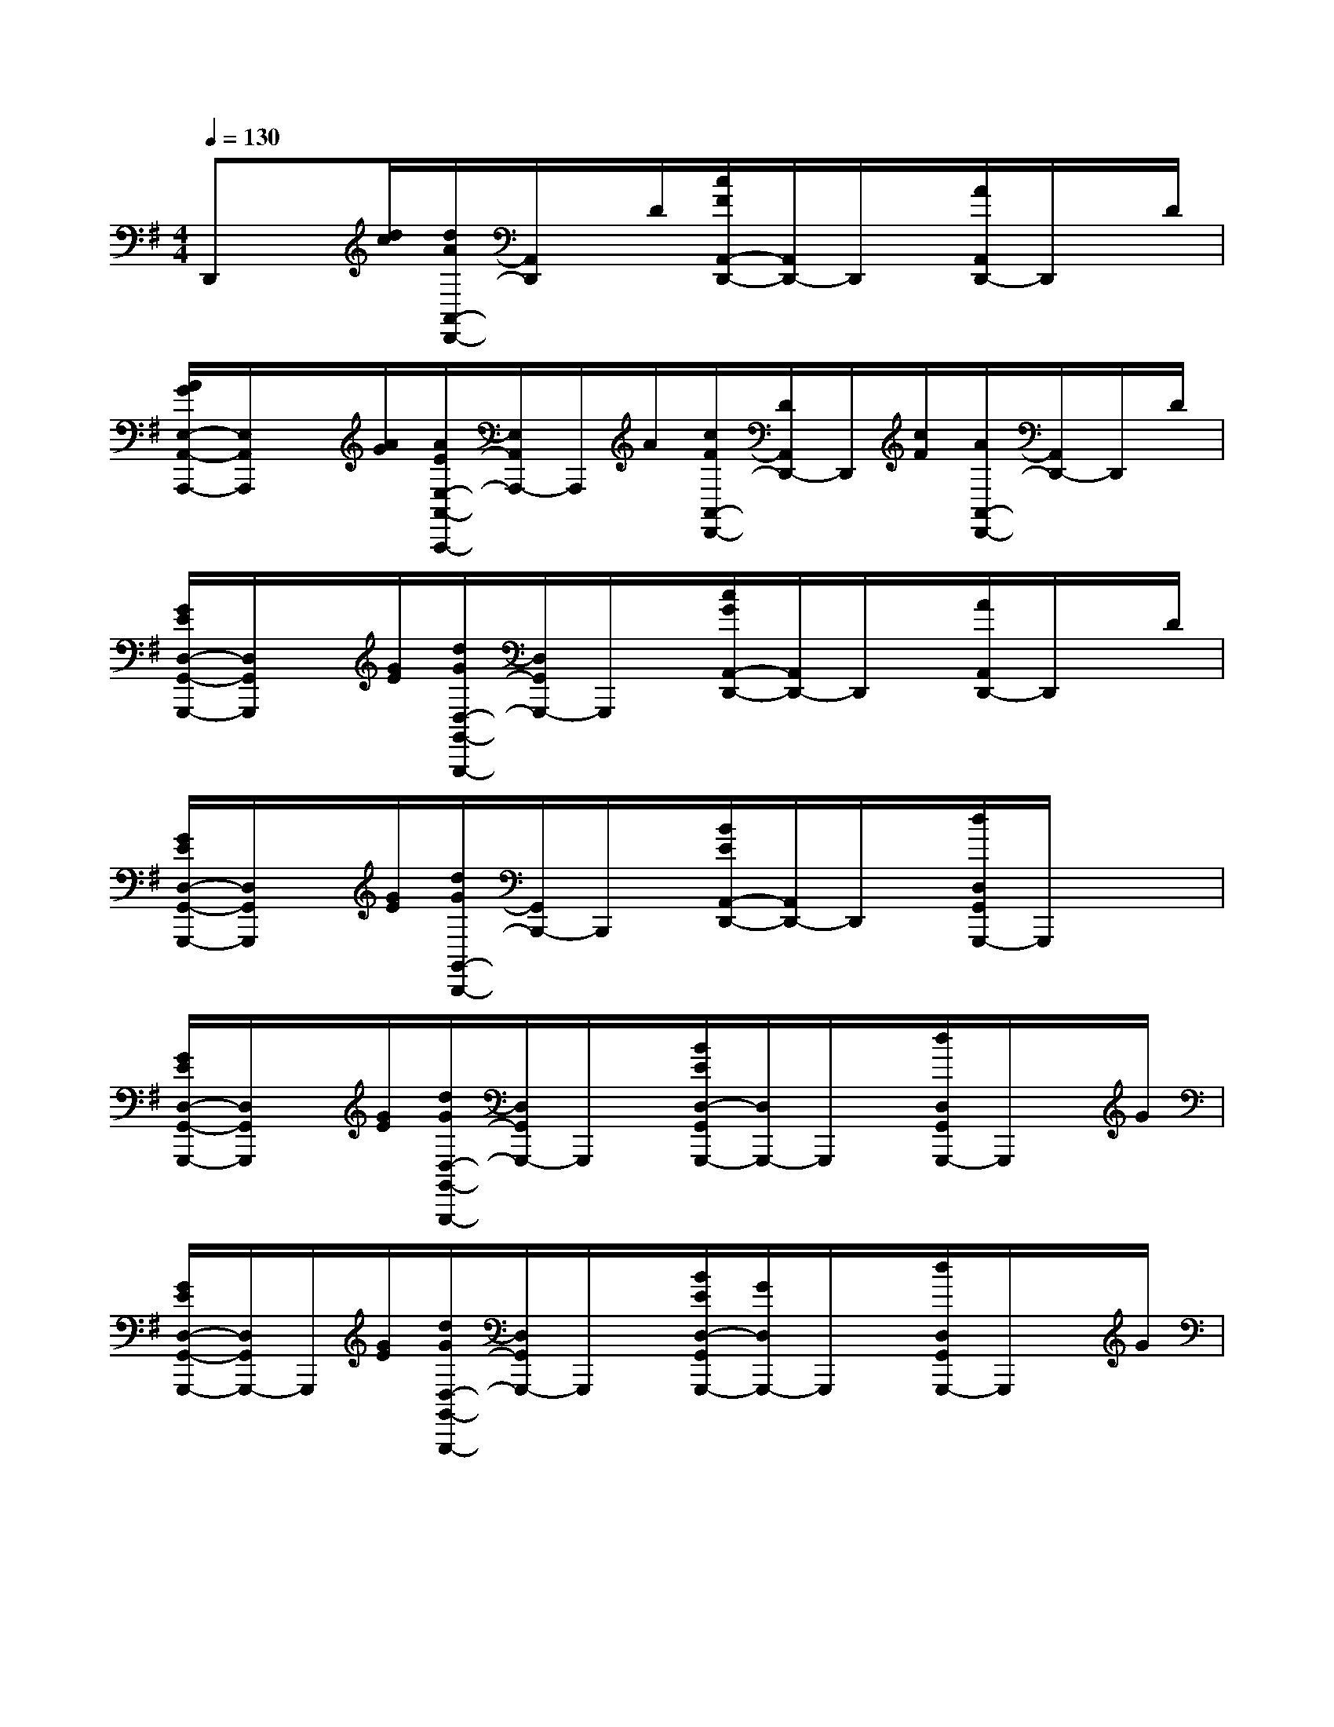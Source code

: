 X:1
T:
M:4/4
L:1/8
Q:1/4=130
K:G
%1sharps
%%MIDI program 0
V:1
%%MIDI program 0
D,,x/2[d/2c/2][d/2A/2A,,/2-D,,/2-][A,,/2D,,/2]x/2D/2[c/2F/2A,,/2-D,,/2-][A,,/2D,,/2-]D,,/2x/2[A/2A,,/2D,,/2-]D,,/2x/2D/2|
[A/2G/2E,/2-A,,/2-A,,,/2-][E,/2A,,/2A,,,/2]x/2[A/2G/2][A/2E/2E,/2-A,,/2-A,,,/2-][E,/2A,,/2A,,,/2-]A,,,/2A/2[c/2F/2A,,/2-D,,/2-][D/2A,,/2D,,/2-]D,,/2[c/2F/2][A/2A,,/2-D,,/2-][A,,/2D,,/2-]D,,/2D/2|
[G/2E/2D,/2-G,,/2-G,,,/2-][D,/2G,,/2G,,,/2]x/2[G/2E/2][d/2G/2D,/2-G,,/2-G,,,/2-][D,/2G,,/2G,,,/2-]G,,,/2x/2[c/2G/2A,,/2-D,,/2-][A,,/2D,,/2-]D,,/2x/2[A/2A,,/2D,,/2-]D,,/2x/2D/2|
[G/2E/2D,/2-G,,/2-G,,,/2-][D,/2G,,/2G,,,/2]x/2[G/2E/2][d/2G/2G,,/2-B,,,/2-][G,,/2B,,,/2-]B,,,/2x/2[B/2E/2A,,/2-D,,/2-][A,,/2D,,/2-]D,,/2x/2[d/2D,/2G,,/2G,,,/2-]G,,,/2x/2x/2|
[G/2E/2D,/2-G,,/2-G,,,/2-][D,/2G,,/2G,,,/2]x/2[G/2E/2][d/2G/2D,/2-G,,/2-G,,,/2-][D,/2G,,/2G,,,/2-]G,,,/2x/2[B/2E/2D,/2-G,,/2G,,,/2-][D,/2G,,,/2-]G,,,/2x/2[d/2D,/2G,,/2G,,,/2-]G,,,/2x/2G/2|
[G/2E/2D,/2-G,,/2-G,,,/2-][D,/2G,,/2G,,,/2-]G,,,/2[G/2E/2][d/2G/2D,/2-G,,/2-G,,,/2-][D,/2G,,/2G,,,/2-]G,,,/2x/2[B/2E/2D,/2-G,,/2G,,,/2-][G/2D,/2G,,,/2-]G,,,/2x/2[d/2D,/2G,,/2G,,,/2-]G,,,/2x/2G/2|
C,,x/2[c/2A/2][c/2G/2G,,/2-C,,/2-][G,,/2C,,/2-]C,,/2x/2[A/2E/2G,,/2-C,,/2-][G,,/2C,,/2-]C,,/2x/2[G/2G,,/2-C,,/2-][G,,/2C,,/2-]C,,/2c/2|
[c/2A/2-G,,/2-C,,/2-][A/2G,,/2C,,/2-]C,,/2[c/2A/2][c/2G/2G,,/2-C,,/2-][G,,/2C,,/2-]C,,/2x/2[A/2E/2G,,/2-C,,/2-][G,,/2C,,/2-]C,,/2x/2[G/2G,,/2C,,/2-]C,,/2x/2c/2||
|
|
|
|
|
|
|
|
|
|
|
|
|
|
[G/2E/2C/2G,/2][G/2E/2C/2G,/2][G/2E/2C/2G,/2][G/2E/2C/2G,/2][G/2E/2C/2G,/2][G/2E/2C/2G,/2][G/2E/2C/2G,/2][G/2E/2C/2G,/2][G/2E/2C/2G,/2][G/2E/2C/2G,/2][G/2E/2C/2G,/2][G/2E/2C/2G,/2][G/2E/2C/2G,/2][G/2E/2C/2G,/2][G/2E/2C/2G,/2][ED][ED][ED][ED][ED][ED][ED][ED][ED][ED][ED][ED][ED][ED][ED]-D-A,-D-A,-D-A,-D-A,-D-A,-D-A,-D-A,-D-A,-D-A,-D-A,-D-A,-D-A,-D-A,-D-A,-D-A,[E,/2C,/2E,,/2][E,/2C,/2E,,/2][E,/2C,/2E,,/2][E,/2C,/2E,,/2][E,/2C,/2E,,/2][E,/2C,/2E,,/2][E,/2C,/2E,,/2][E,/2C,/2E,,/2][E,/2C,/2E,,/2][E,/2C,/2E,,/2][E,/2C,/2E,,/2][E,/2C,/2E,,/2][E,/2C,/2E,,/2][E,/2C,/2E,,/2][E,/2C,/2E,,/2]DGDGDGDGDGDGDGDGDGDGDGDGDGDGDG[A/2-F/2-E/2-[A/2-F/2-E/2-[A/2-F/2-E/2-[A/2-F/2-E/2-[A/2-F/2-E/2-[A/2-F/2-E/2-[A/2-F/2-E/2-[A/2-F/2-E/2-[A/2-F/2-E/2-[A/2-F/2-E/2-[A/2-F/2-E/2-[A/2-F/2-E/2-[A/2-F/2-E/2-[A/2-F/2-E/2-[A/2-F/2-E/2-g/2c/2g/2c/2g/2c/2g/2c/2g/2c/2g/2c/2g/2c/2g/2c/2g/2c/2g/2c/2g/2c/2g/2c/2g/2c/2g/2c/2g/2c/2[D/2-A,/2F,/2D,/2][D/2-A,/2F,/2D,/2][D/2-A,/2F,/2D,/2][D/2-A,/2F,/2D,/2][D/2-A,/2F,/2D,/2][D/2-A,/2F,/2D,/2][D/2-A,/2F,/2D,/2][D/2-A,/2F,/2D,/2][D/2-A,/2F,/2D,/2][D/2-A,/2F,/2D,/2][D/2-A,/2F,/2D,/2][D/2-A,/2F,/2D,/2][D/2-A,/2F,/2D,/2][D/2-A,/2F,/2D,/2][D/2-A,/2F,/2D,/2][^D/2B,/2^F,/2][^D/2B,/2^F,/2][^D/2B,/2^F,/2][^D/2B,/2^F,/2][^D/2B,/2^F,/2][^D/2B,/2^F,/2][^D/2B,/2^F,/2][^D/2B,/2^F,/2][^D/2B,/2^F,/2][^D/2B,/2^F,/2][^D/2B,/2^F,/2][^D/2B,/2^F,/2][^D/2B,/2^F,/2][^D/2B,/2^F,/2][G2G,,2][G2G,,2][G2G,,2][G2G,,2][G2G,,2][G2G,,2][G2G,,2][G2G,,2][G2G,,2][G2G,,2][G2G,,2][G2G,,2][G2G,,2][G2G,,2][G2G,,2]-A,-F,D,-]-A,-F,D,-]-A,-F,D,-]-A,-F,D,-]-A,-F,D,-]-A,-F,D,-]-A,-F,D,-]-A,-F,D,-]-A,-F,D,-]-A,-F,D,-]-A,-F,D,-]-A,-F,D,-]-A,-F,D,-]-A,-F,D,-]-A,-F,D,-][B/2G/2E/2B,/2][B/2G/2E/2B,/2][B/2G/2E/2B,/2][B/2G/2E/2B,/2][B/2G/2E/2B,/2][B/2G/2E/2B,/2][B/2G/2E/2B,/2][B/2G/2E/2B,/2][B/2G/2E/2B,/2][B/2G/2E/2B,/2][B/2G/2E/2B,/2][B/2G/2E/2B,/2][B/2G/2E/2B,/2][B/2G/2E/2B,/2][B/2G/2E/2B,/2]xF,,xF,,xF,,xF,,xF,,xF,,xF,,xF,,xF,,xF,,xF,,xF,,xF,,xF,,xF,,8-A,8-F,8-]8-A,8-F,8-]8-A,8-F,8-]8-A,8-F,8-]8-A,8-F,8-]8-A,8-F,8-]8-A,8-F,8-]8-A,8-F,8-]8-A,8-F,8-]8-A,8-F,8-]8-A,8-F,8-]8-A,8-F,8-]8-A,8-F,8-]8-A,8-F,8-]8-A,8-F,8-][GD=B,G,[GD=B,G,[GD=B,G,[GD=B,G,[GD=B,G,[GD=B,G,[GD=B,G,[GD=B,G,[GD=B,G,[GD=B,G,[GD=B,G,[GD=B,G,[GD=B,G,A,-F,-F,,-]A,-F,-F,,-]A,-F,-F,,-]A,-F,-F,,-]A,-F,-F,,-]A,-F,-F,,-]A,-F,-F,,-]A,-F,-F,,-]A,-F,-F,,-]A,-F,-F,,-]A,-F,-F,,-]